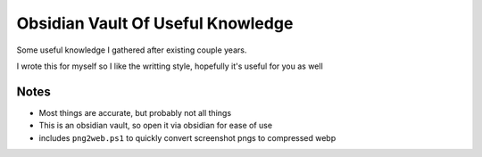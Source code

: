 Obsidian Vault Of Useful Knowledge
==================================
Some useful knowledge I gathered after existing couple years.

I wrote this for myself so I like the writting style, hopefully it's useful for you as well

Notes
^^^^^
- Most things are accurate, but probably not all things
- This is an obsidian vault, so open it via obsidian for ease of use
- includes ``png2web.ps1`` to quickly convert screenshot pngs to compressed webp
